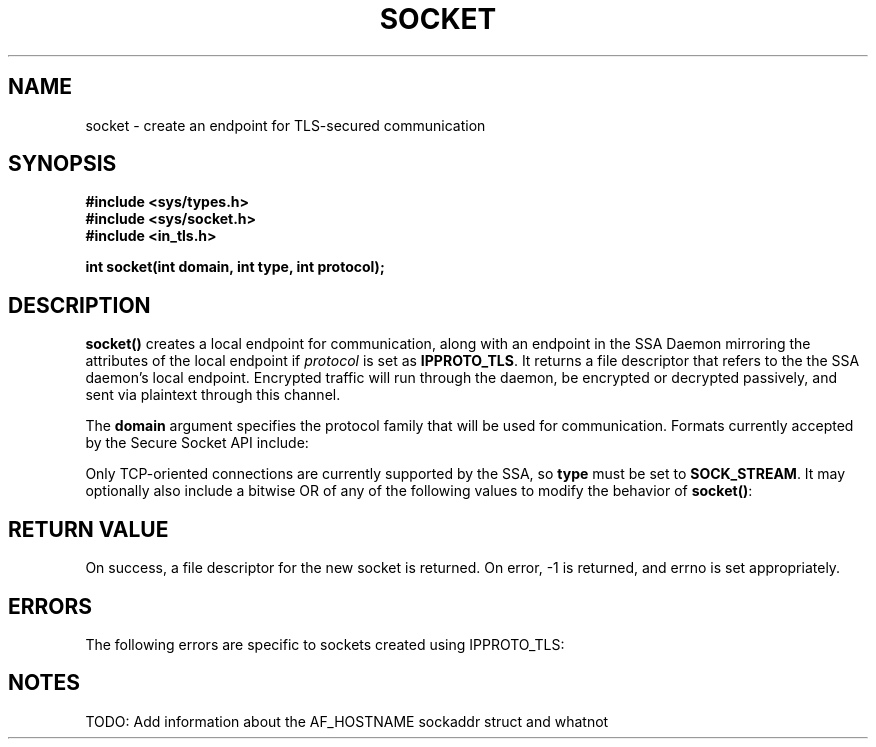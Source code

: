 .\"t
.\" Automatically generated by Pandoc 2.5
.\"
.TH "SOCKET" "2" "" "Version 0.67" "SSA Daemon Documentation"
.hy
.SH NAME
.PP
socket \- create an endpoint for TLS\-secured communication
.SH SYNOPSIS
.PP
\f[B]#include <sys/types.h>\f[R]
.PD 0
.P
.PD
\f[B]#include <sys/socket.h>\f[R]
.PD 0
.P
.PD
\f[B]#include <in_tls.h>\f[R]
.PP
\f[B]int socket(int domain, int type, int protocol);\f[R]
.SH DESCRIPTION
.PP
\f[B]socket()\f[R] creates a local endpoint for communication, along
with an endpoint in the SSA Daemon mirroring the attributes of the local
endpoint if \f[I]protocol\f[R] is set as \f[B]IPPROTO_TLS\f[R].
It returns a file descriptor that refers to the the SSA daemon\[cq]s
local endpoint.
Encrypted traffic will run through the daemon, be encrypted or decrypted
passively, and sent via plaintext through this channel.
.PP
The \f[B]domain\f[R] argument specifies the protocol family that will be
used for communication.
Formats currently accepted by the Secure Socket API include:
.PP
.TS
tab(@);
lw(13.6n) lw(56.4n).
T{
Domain
T}@T{
Purpose
T}
T{
\f[B]AF_INET\f[R]
T}@T{
IPv4 Internet protocols
T}
T{
\f[B]AF_INET6\f[R]
T}@T{
IPv6 Internet protocols
T}
T{
\f[B]AF_HOSTNAME\f[R]
T}@T{
Internal hostname resolution; supports IPv4 and IPv6 addresses
T}
.TE
.PP
Only TCP\-oriented connections are currently supported by the SSA, so
\f[B]type\f[R] must be set to \f[B]SOCK_STREAM\f[R].
It may optionally also include a bitwise OR of any of the following
values to modify the behavior of \f[B]socket()\f[R]:
.PP
.TS
tab(@);
lw(15.5n) lw(54.5n).
T{
Type
T}@T{
Description
T}
T{
\f[B]SOCK_NONBLOCK\f[R]
T}@T{
Set the O_NONBLOCK file status flag on the open file description (see
open(2)) referred to by the new file descriptor.
Using this flag saves extra calls to fcntl(2) to achieve the same
result.
T}
T{
\f[B]SOCK_CLOEXEC\f[R]
T}@T{
Set the close\-on\-exec (FD_CLOEXEC) flag on the new file descriptor.
See the description of the O_CLOEXEC flag in open(2) for reasons why
this may be useful.
T}
.TE
.SH RETURN VALUE
.PP
On success, a file descriptor for the new socket is returned.
On error, \-1 is returned, and errno is set appropriately.
.SH ERRORS
.PP
The following errors are specific to sockets created using IPPROTO_TLS:
.PP
.TS
tab(@);
lw(11.8n) lw(58.2n).
T{
Errno Code
T}@T{
Description
T}
T{
\f[B]ECANCELED\f[R]
T}@T{
The given operation was not able to be completed by the SSA daemon.
Look into the logs of the SSA daemon for more information.
T}
T{
other errors
T}@T{
Consult the POSIX man page for \f[B]socket()\f[R].
The error returned may apply to either the socket created by the daemon
or the socket created within the application\[en]if the error is
internal to the daemon\[cq]s socket then a log message will be reported.
T}
.TE
.SH NOTES
.PP
TODO: Add information about the AF_HOSTNAME sockaddr struct and whatnot

